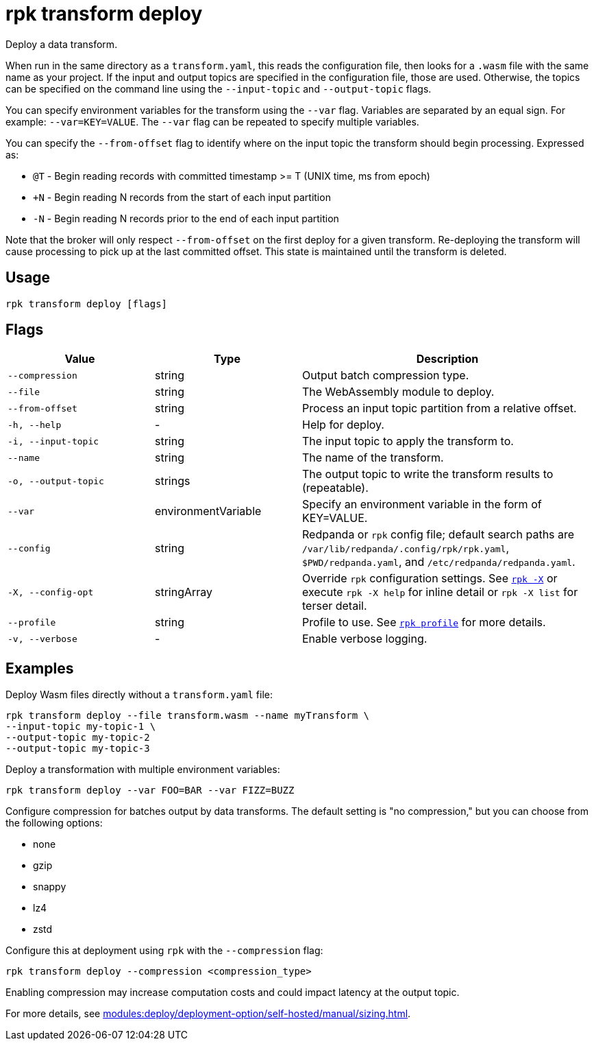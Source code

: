 = rpk transform deploy
:page-aliases: labs:data-transform/rpk-transform-deploy.adoc
// tag::single-source[]

Deploy a data transform.

When run in the same directory as a `transform.yaml`, this reads the configuration file, then looks for a `.wasm` file with the same name as your project. If the input and output topics are specified in the configuration file, those are used. Otherwise, the topics can be specified on the command line using the `--input-topic` and `--output-topic` flags.

You can specify environment variables for the transform using the `--var` flag. Variables are separated by an equal sign. For example: `--var=KEY=VALUE`. The `--var` flag can be repeated to specify multiple variables.

You can specify the `--from-offset` flag to identify where on the input topic the transform should begin processing. Expressed as:

- `@T` - Begin reading records with committed timestamp >= T (UNIX time, ms from epoch)

- `+N` - Begin reading N records from the start of each input partition

- `-N` - Begin reading N records prior to the end of each input partition

Note that the broker will only respect `--from-offset` on the first deploy for a given transform. Re-deploying the transform will cause processing to pick up at the last committed offset. This state is maintained until the transform is deleted.

== Usage

[,bash]
----
rpk transform deploy [flags]
----

== Flags

[cols="1m,1a,2a"]
|===
|*Value* |*Type* |*Description*

|--compression |string |Output batch compression type.

|--file |string |The WebAssembly module to deploy.

|--from-offset |string |Process an input topic partition from a relative offset.


|-h, --help |- |Help for deploy.

|-i, --input-topic |string |The input topic to apply the transform to.

|--name |string |The name of the transform.

|-o, --output-topic |strings |The output topic to write the transform results to (repeatable).

|--var |environmentVariable |Specify an environment variable in the form of KEY=VALUE.

|--config |string |Redpanda or `rpk` config file; default search paths are `/var/lib/redpanda/.config/rpk/rpk.yaml`, `$PWD/redpanda.yaml`, and `/etc/redpanda/redpanda.yaml`.

|-X, --config-opt |stringArray |Override `rpk` configuration settings. See xref:reference:rpk/rpk-x-options.adoc[`rpk -X`] or execute `rpk -X help` for inline detail or `rpk -X list` for terser detail.

|--profile |string |Profile to use. See xref:reference:rpk/rpk-profile.adoc[`rpk profile`] for more details.

|-v, --verbose |- |Enable verbose logging.
|===


== Examples

Deploy Wasm files directly without a `transform.yaml` file:

[,bash]
----
rpk transform deploy --file transform.wasm --name myTransform \
--input-topic my-topic-1 \
--output-topic my-topic-2
--output-topic my-topic-3
----

Deploy a transformation with multiple environment variables:

[,bash]
----
rpk transform deploy --var FOO=BAR --var FIZZ=BUZZ
----

Configure compression for batches output by data transforms. The default setting is "no compression," but you can choose from the following options:

* none
* gzip
* snappy
* lz4
* zstd

Configure this at deployment using `rpk` with the `--compression` flag:

[,bash]
----
rpk transform deploy --compression <compression_type>
----

Enabling compression may increase computation costs and could impact latency at the output topic.

For more details, see xref:modules:deploy/deployment-option/self-hosted/manual/sizing.adoc[].


// end::single-source[]